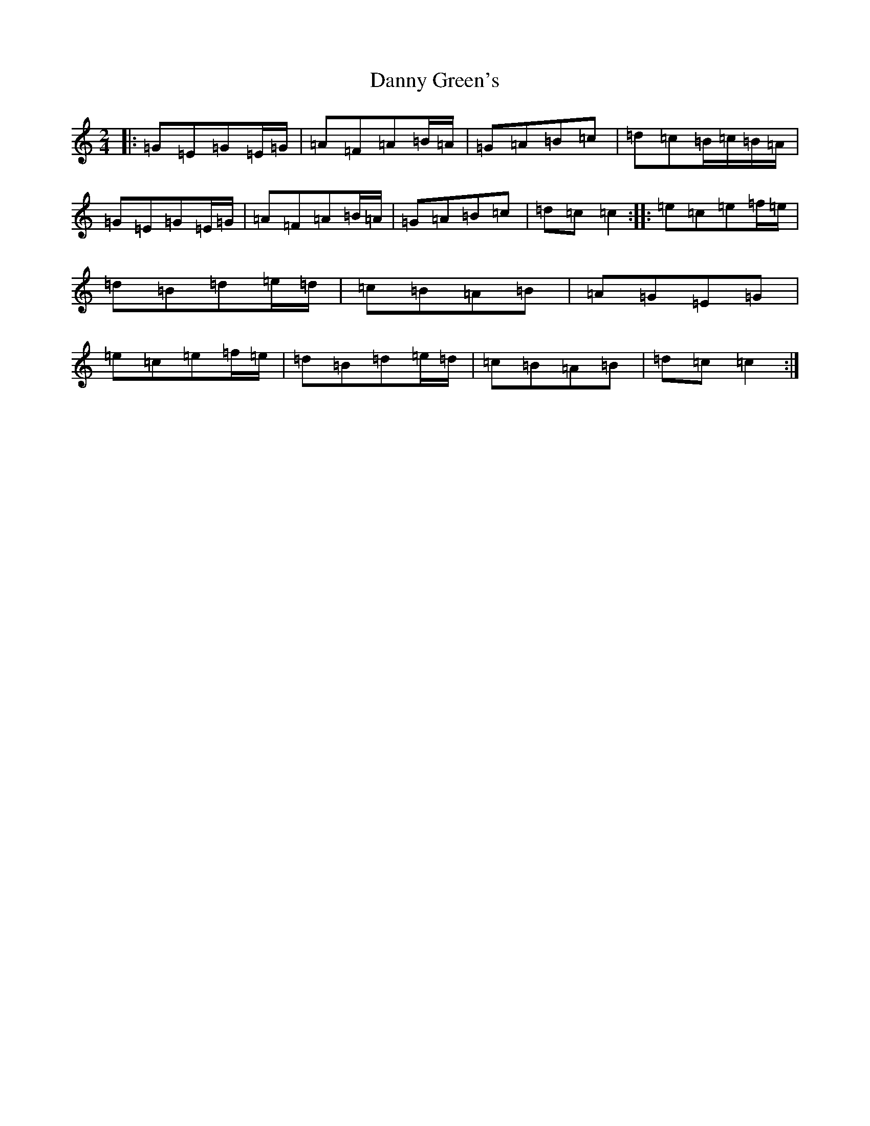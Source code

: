 X: 4860
T: Danny Green's
S: https://thesession.org/tunes/13237#setting23038
R: polka
M:2/4
L:1/8
K: C Major
|:=G=E=G=E/2=G/2|=A=F=A=B/2=A/2|=G=A=B=c|=d=c=B/2=c/2=B/2=A/2|=G=E=G=E/2=G/2|=A=F=A=B/2=A/2|=G=A=B=c|=d=c=c2:||:=e=c=e=f/2=e/2|=d=B=d=e/2=d/2|=c=B=A=B|=A=G=E=G|=e=c=e=f/2=e/2|=d=B=d=e/2=d/2|=c=B=A=B|=d=c=c2:|